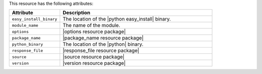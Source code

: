 .. The contents of this file are included in multiple topics.
.. This file should not be changed in a way that hinders its ability to appear in multiple documentation sets.

This resource has the following attributes:

.. list-table::
   :widths: 150 450
   :header-rows: 1

   * - Attribute
     - Description
   * - ``easy_install_binary``
     - The location of the |python easy_install| binary.
   * - ``module_name``
     - The name of the module.
   * - ``options``
     - |options resource package|
   * - ``package_name``
     - |package_name resource package|
   * - ``python_binary``
     - The location of the |python| binary.
   * - ``response_file``
     - |response_file resource package|
   * - ``source``
     - |source resource package|
   * - ``version``
     - |version resource package|
